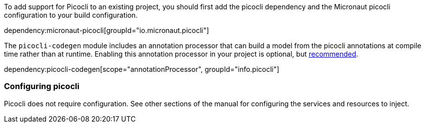 To add support for Picocli to an existing project, you should first add the picocli dependency and the Micronaut picocli configuration to your build configuration.

dependency:micronaut-picocli[groupId="io.micronaut.picocli"]

The `picocli-codegen` module includes an annotation processor that can build a model from the picocli annotations at compile time rather than at runtime. Enabling this annotation processor in your project is optional, but https://picocli.info/#_annotation_processor[recommended].

dependency:picocli-codegen[scope="annotationProcessor", groupId="info.picocli"]

=== Configuring picocli

Picocli does not require configuration. See other sections of the manual for configuring the services and resources to inject.


